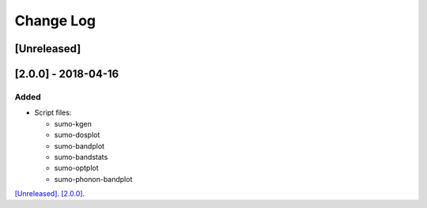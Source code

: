 Change Log
==========


[Unreleased]
------------

[2.0.0] - 2018-04-16
--------------------

Added
~~~~~

- Script files:

  - sumo-kgen
  - sumo-dosplot
  - sumo-bandplot
  - sumo-bandstats
  - sumo-optplot
  - sumo-phonon-bandplot

`[Unreleased] <https://github.com/smtg-ucl/sumo/compare/v2.0.0...HEAD>`_.
`[2.0.0] <https://github.com/smtg-ucl/sumo/compare/v0.0...v2.0.0>`_.

